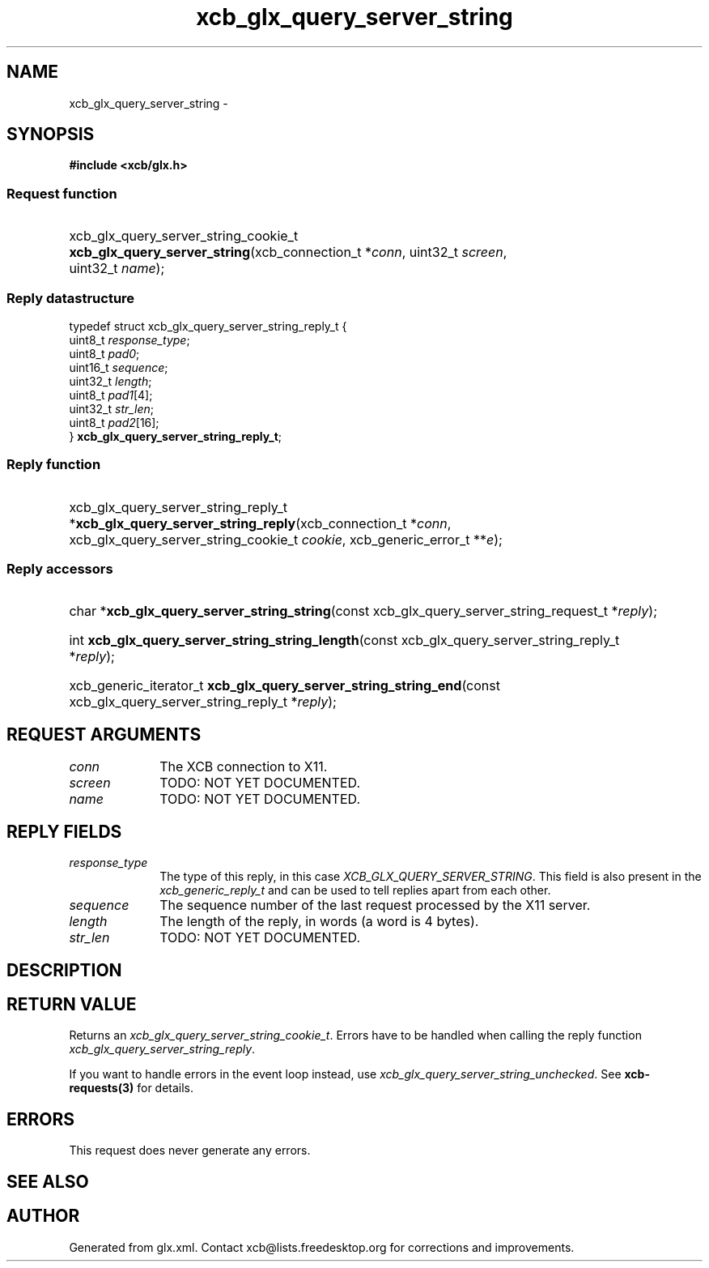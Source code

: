 .TH xcb_glx_query_server_string 3  "libxcb 1.16.1" "X Version 11" "XCB Requests"
.ad l
.SH NAME
xcb_glx_query_server_string \- 
.SH SYNOPSIS
.hy 0
.B #include <xcb/glx.h>
.SS Request function
.HP
xcb_glx_query_server_string_cookie_t \fBxcb_glx_query_server_string\fP(xcb_connection_t\ *\fIconn\fP, uint32_t\ \fIscreen\fP, uint32_t\ \fIname\fP);
.PP
.SS Reply datastructure
.nf
.sp
typedef struct xcb_glx_query_server_string_reply_t {
    uint8_t  \fIresponse_type\fP;
    uint8_t  \fIpad0\fP;
    uint16_t \fIsequence\fP;
    uint32_t \fIlength\fP;
    uint8_t  \fIpad1\fP[4];
    uint32_t \fIstr_len\fP;
    uint8_t  \fIpad2\fP[16];
} \fBxcb_glx_query_server_string_reply_t\fP;
.fi
.SS Reply function
.HP
xcb_glx_query_server_string_reply_t *\fBxcb_glx_query_server_string_reply\fP(xcb_connection_t\ *\fIconn\fP, xcb_glx_query_server_string_cookie_t\ \fIcookie\fP, xcb_generic_error_t\ **\fIe\fP);
.SS Reply accessors
.HP
char *\fBxcb_glx_query_server_string_string\fP(const xcb_glx_query_server_string_request_t *\fIreply\fP);
.HP
int \fBxcb_glx_query_server_string_string_length\fP(const xcb_glx_query_server_string_reply_t *\fIreply\fP);
.HP
xcb_generic_iterator_t \fBxcb_glx_query_server_string_string_end\fP(const xcb_glx_query_server_string_reply_t *\fIreply\fP);
.br
.hy 1
.SH REQUEST ARGUMENTS
.IP \fIconn\fP 1i
The XCB connection to X11.
.IP \fIscreen\fP 1i
TODO: NOT YET DOCUMENTED.
.IP \fIname\fP 1i
TODO: NOT YET DOCUMENTED.
.SH REPLY FIELDS
.IP \fIresponse_type\fP 1i
The type of this reply, in this case \fIXCB_GLX_QUERY_SERVER_STRING\fP. This field is also present in the \fIxcb_generic_reply_t\fP and can be used to tell replies apart from each other.
.IP \fIsequence\fP 1i
The sequence number of the last request processed by the X11 server.
.IP \fIlength\fP 1i
The length of the reply, in words (a word is 4 bytes).
.IP \fIstr_len\fP 1i
TODO: NOT YET DOCUMENTED.
.SH DESCRIPTION
.SH RETURN VALUE
Returns an \fIxcb_glx_query_server_string_cookie_t\fP. Errors have to be handled when calling the reply function \fIxcb_glx_query_server_string_reply\fP.

If you want to handle errors in the event loop instead, use \fIxcb_glx_query_server_string_unchecked\fP. See \fBxcb-requests(3)\fP for details.
.SH ERRORS
This request does never generate any errors.
.SH SEE ALSO
.SH AUTHOR
Generated from glx.xml. Contact xcb@lists.freedesktop.org for corrections and improvements.

